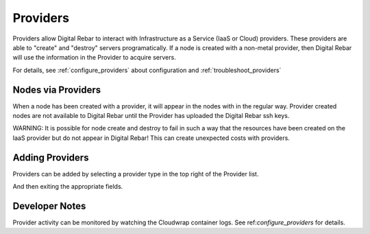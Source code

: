 .. _providers:

Providers
=========

Providers allow Digital Rebar to interact with Infrastructure as a Service (IaaS or Cloud) providers.  These providers are able to "create" and "destroy" servers programatically.  If a node is created with a non-metal provider, then Digital Rebar will use the information in the Provider to acquire servers.

.. image:: /images/screens/dr_providers_list.png

For details, see :ref:`configure_providers` about configuration and :ref:`troubleshoot_providers`

Nodes via Providers
-------------------

When a node has been created with a provider, it will appear in the nodes with in the regular way.  Provider created nodes are not available to Digital Rebar until the Provider has uploaded the Digital Rebar ssh keys.

.. image:: /images/screens/dr_cloud_provider_working.png

WARNING: It is possible for node create and destroy to fail in such a way that the resources have been created on the IaaS provider but do not appear in Digital Rebar!  This can create unexpected costs with providers.

Adding Providers
----------------

Providers can be added by selecting a provider type in the top right of the Provider list.

.. image:: /images/screens/dr_providers_initial.png

And then exiting the appropriate fields.

.. image:: /images/screens/dr_provider_aws.png

Developer Notes
---------------

Provider activity can be monitored by watching the Cloudwrap container logs.  See ref:`configure_providers` for details.